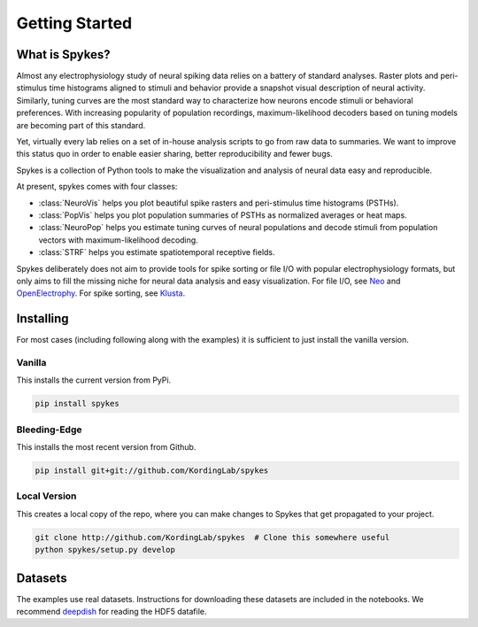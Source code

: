 ===============
Getting Started
===============

What is Spykes?
---------------

Almost any electrophysiology study of neural spiking data relies on a battery of standard analyses. Raster plots and peri-stimulus time histograms aligned to stimuli and behavior provide a snapshot visual description of neural activity. Similarly, tuning curves are the most standard way to characterize how neurons encode stimuli or behavioral preferences. With increasing popularity of population recordings, maximum-likelihood decoders based on tuning models are becoming part of this standard.

Yet, virtually every lab relies on a set of in-house analysis scripts to go from raw data to summaries. We want to improve this status quo in order to enable easier sharing, better reproducibility and fewer bugs.

Spykes is a collection of Python tools to make the visualization and analysis of neural data easy and reproducible.

At present, spykes comes with four classes:

* :class:`NeuroVis` helps you plot beautiful spike rasters and peri-stimulus time histograms (PSTHs).
* :class:`PopVis` helps you plot population summaries of PSTHs as normalized averages or heat maps.
* :class:`NeuroPop` helps you estimate tuning curves of neural populations and decode stimuli from population vectors with maximum-likelihood decoding.
* :class:`STRF` helps you estimate spatiotemporal receptive fields.

Spykes deliberately does not aim to provide tools for spike sorting or file I/O with popular electrophysiology formats, but only aims to fill the missing niche for neural data analysis and easy visualization. For file I/O, see `Neo`_ and `OpenElectrophy`_. For spike sorting, see `Klusta`_.

Installing
----------

For most cases (including following along with the examples) it is sufficient to just install the vanilla version.

Vanilla
~~~~~~~

This installs the current version from PyPi.

.. code-block:: bash

    pip install spykes

Bleeding-Edge
~~~~~~~~~~~~~

This installs the most recent version from Github.

.. code-block:: bash

    pip install git+git://github.com/KordingLab/spykes

Local Version
~~~~~~~~~~~~~

This creates a local copy of the repo, where you can make changes to Spykes that get propagated to your project.

.. code-block:: bash

    git clone http://github.com/KordingLab/spykes  # Clone this somewhere useful
    python spykes/setup.py develop

Datasets
--------

The examples use real datasets. Instructions for downloading these datasets are included in the notebooks. We recommend `deepdish`_ for reading the HDF5 datafile.

.. _OpenElectrophy: http://neuralensemble.org/OpenElectrophy/
.. _Neo: http://neuralensemble.org/neo/
.. _Klusta: http://klusta.readthedocs.io/en/latest/
.. _deepdish: https://github.com/uchicago-cs/deepdish
